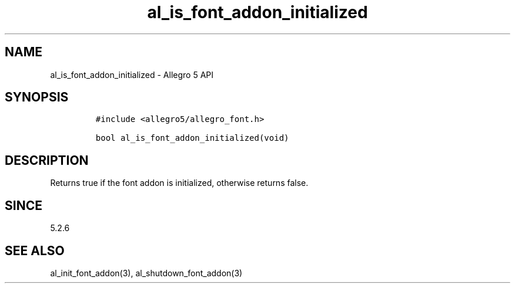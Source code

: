 .\" Automatically generated by Pandoc 3.1.3
.\"
.\" Define V font for inline verbatim, using C font in formats
.\" that render this, and otherwise B font.
.ie "\f[CB]x\f[]"x" \{\
. ftr V B
. ftr VI BI
. ftr VB B
. ftr VBI BI
.\}
.el \{\
. ftr V CR
. ftr VI CI
. ftr VB CB
. ftr VBI CBI
.\}
.TH "al_is_font_addon_initialized" "3" "" "Allegro reference manual" ""
.hy
.SH NAME
.PP
al_is_font_addon_initialized - Allegro 5 API
.SH SYNOPSIS
.IP
.nf
\f[C]
#include <allegro5/allegro_font.h>

bool al_is_font_addon_initialized(void)
\f[R]
.fi
.SH DESCRIPTION
.PP
Returns true if the font addon is initialized, otherwise returns false.
.SH SINCE
.PP
5.2.6
.SH SEE ALSO
.PP
al_init_font_addon(3), al_shutdown_font_addon(3)

